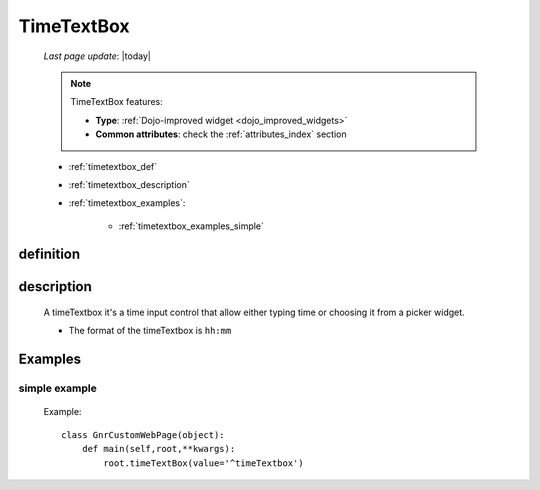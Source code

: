 .. _timetextbox:

===========
TimeTextBox
===========
    
    *Last page update*: |today|
    
    .. note:: TimeTextBox features:
              
              * **Type**: :ref:`Dojo-improved widget <dojo_improved_widgets>`
              * **Common attributes**: check the :ref:`attributes_index` section
    
    * :ref:`timetextbox_def`
    * :ref:`timetextbox_description`
    * :ref:`timetextbox_examples`:
    
        * :ref:`timetextbox_examples_simple`
        
.. _timetextbox_def:

definition
==========

    .. method:: timeTextbox([**kwargs])
    
.. _timetextbox_description:

description
===========
    
    A timeTextbox it's a time input control that allow either typing time
    or choosing it from a picker widget.
    
    * The format of the timeTextbox is ``hh:mm``
    
.. _timetextbox_examples:

Examples
========

.. _timetextbox_examples_simple:

simple example
--------------

    Example::
    
        class GnrCustomWebPage(object):
            def main(self,root,**kwargs):
                root.timeTextBox(value='^timeTextbox')
